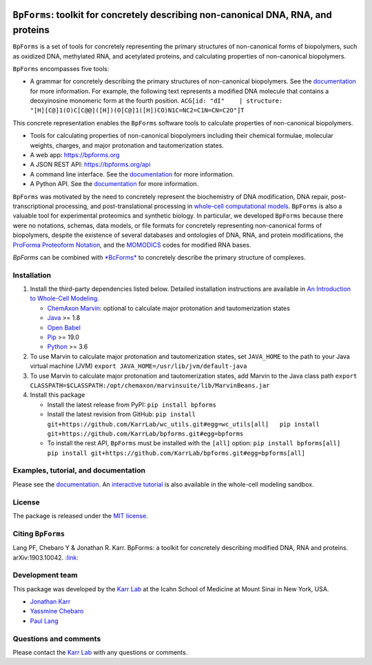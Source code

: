 |PyPI package| |Documentation| |Test results| |Test coverage| |Code
analysis| |License| |Analytics|

``BpForms``: toolkit for concretely describing non-canonical DNA, RNA, and proteins
===================================================================================

``BpForms`` is a set of tools for concretely representing the primary
structures of non-canonical forms of biopolymers, such as oxidized DNA,
methylated RNA, and acetylated proteins, and calculating properties of
non-canonical biopolymers.

``BpForms`` encompasses five tools:

-  A grammar for concretely describing the primary structures of
   non-canonical biopolymers. See the
   `documentation <https://docs.karrlab.org/bpforms/>`__ for more
   information. For example, the following text represents a modified
   DNA molecule that contains a deoxyinosine monomeric form at the
   fourth position.
   ``ACG[id: "dI"    | structure: "[H][C@]1(O)C[C@@]([H])(O[C@]1([H])CO)N1C=NC2=C1N=CN=C2O"]T``

This concrete representation enables the ``BpForms`` software tools to
calculate properties of non-canonical biopolymers.

-  Tools for calculating properties of non-canonical biopolymers
   including their chemical formulae, molecular weights, charges, and
   major protonation and tautomerization states.
-  A web app: https://bpforms.org
-  A JSON REST API: https://bpforms.org/api
-  A command line interface. See the
   `documentation <https://docs.karrlab.org/bpforms/master/0.0.1/cli.html>`__
   for more information.
-  A Python API. See the
   `documentation <https://docs.karrlab.org/bpforms/master/0.0.1/python_api.html>`__
   for more information.

``BpForms`` was motivated by the need to concretely represent the
biochemistry of DNA modification, DNA repair, post-transcriptional
processing, and post-translational processing in `whole-cell
computational models <https://www.wholecell.org>`__. ``BpForms`` is also
a valuable tool for experimental proteomics and synthetic biology. In
particular, we developed ``BpForms`` because there were no notations,
schemas, data models, or file formats for concretely representing
non-canonical forms of biopolymers, despite the existence of several
databases and ontologies of DNA, RNA, and protein modifications, the
`ProForma Proteoform
Notation <https://www.topdownproteomics.org/resources/proforma/>`__, and
the `MOMODICS <http://modomics.genesilico.pl/>`__ codes for modified RNA
bases.

*BpForms* can be combined with `*BcForms* <https://www.bcforms.org>`__
to concretely describe the primary structure of complexes.

Installation
------------

1. Install the third-party dependencies listed below. Detailed
   installation instructions are available in `An Introduction to
   Whole-Cell
   Modeling <http://docs.karrlab.org/intro_to_wc_modeling/master/0.0.1/installation.html>`__.

   -  `ChemAxon Marvin <https://chemaxon.com/products/marvin>`__:
      optional to calculate major protonation and tautomerization states
   -  `Java <https://www.java.com>`__ >= 1.8
   -  `Open Babel <http://openbabel.org>`__
   -  `Pip <https://pip.pypa.io>`__ >= 19.0
   -  `Python <https://www.python.org>`__ >= 3.6

2. To use Marvin to calculate major protonation and tautomerization
   states, set ``JAVA_HOME`` to the path to your Java virtual machine
   (JVM) ``export JAVA_HOME=/usr/lib/jvm/default-java``

3. To use Marvin to calculate major protonation and tautomerization
   states, add Marvin to the Java class path
   ``export CLASSPATH=$CLASSPATH:/opt/chemaxon/marvinsuite/lib/MarvinBeans.jar``

4. Install this package

   -  Install the latest release from PyPI: ``pip install bpforms``

   -  Install the latest revision from GitHub:
      ``pip install git+https://github.com/KarrLab/wc_utils.git#egg=wc_utils[all]   pip install git+https://github.com/KarrLab/bpforms.git#egg=bpforms``

   -  To install the rest API, ``BpForms`` must be installed with the
      ``[all]`` option:
      ``pip install bpforms[all]   pip install git+https://github.com/KarrLab/bpforms.git#egg=bpforms[all]``

Examples, tutorial, and documentation
-------------------------------------

Please see the `documentation <https://docs.karrlab.org/bpforms>`__. An
`interactive
tutorial <https://sandbox.karrlab.org/notebooks/bpforms/Tutorial.ipynb>`__
is also available in the whole-cell modeling sandbox.

License
-------

The package is released under the `MIT license <LICENSE>`__.

Citing ``BpForms``
------------------

Lang PF, Chebaro Y & Jonathan R. Karr. BpForms: a toolkit for concretely
describing modified DNA, RNA and proteins. arXiv:1903.10042.
`:link: <https://arxiv.org/abs/1903.10042>`__

Development team
----------------

This package was developed by the `Karr Lab <https://www.karrlab.org>`__
at the Icahn School of Medicine at Mount Sinai in New York, USA.

-  `Jonathan Karr <https://www.karrlab.org>`__
-  `Yassmine
   Chebaro <https://www.linkedin.com/in/yassmine-chebaro-6bb8a05/>`__
-  `Paul Lang <http://www.dtc.ox.ac.uk/people/17/langp/>`__

Questions and comments
----------------------

Please contact the `Karr Lab <mailto:info@karrlab.org>`__ with any
questions or comments.

.. |PyPI package| image:: https://img.shields.io/pypi/v/bpforms.svg
   :target: https://pypi.python.org/pypi/bpforms
.. |Documentation| image:: https://readthedocs.org/projects/bpforms/badge/?version=latest
   :target: https://docs.karrlab.org/bpforms
.. |Test results| image:: https://circleci.com/gh/KarrLab/bpforms.svg?style=shield
   :target: https://circleci.com/gh/KarrLab/bpforms
.. |Test coverage| image:: https://coveralls.io/repos/github/KarrLab/bpforms/badge.svg
   :target: https://coveralls.io/github/KarrLab/bpforms
.. |Code analysis| image:: https://api.codeclimate.com/v1/badges/e35081f676dfbb5ac46f/maintainability
   :target: https://codeclimate.com/github/KarrLab/bpforms
.. |License| image:: https://img.shields.io/github/license/KarrLab/bpforms.svg
   :target: LICENSE
.. |Analytics| image:: https://ga-beacon.appspot.com/UA-86759801-1/bpforms/README.md?pixel

